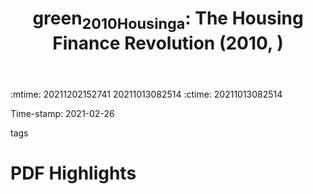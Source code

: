:mtime:    20211202152741 20211013082514
:ctime:    20211013082514
:END:
#+TITLE: green_2010_Housinga: The Housing Finance Revolution (2010, )
#+OPTIONS: toc:nil num:nil
Time-stamp: 2021-02-26
- tags ::


* Backlinks



* FISH-5SS


|---------------------------------------------+-----|
| <40>                                        |<50> |
| *Background*                                  |     |
| *Supporting Ideas*                            |     |
| *Purpose*                                     |     |
| *Originality/value (Contribution)*            |     |
| *Relevance*                                   |     |
| *Design/methodology/approach*                 |     |
| *Results*                                     |     |
| *(Interesting) Findings*                      |     |
| *Research limitations/implications (Critics)* |     |
| *Uncategorized stuff*                         |     |
| *5SS*                                         |     |
|---------------------------------------------+-----|

* Specifics comments
 :PROPERTIES:
 :Custom_ID: green_2010_Housinga
 :AUTHOR: Green, R. K., & Wachter, S. M.
 :JOURNAL:
 :YEAR: 2010
 :DOI:  http://dx.doi.org/10.1002/9781444317978.ch18
 :URL: http://doi.wiley.com/10.1002/9781444317978.ch18
 :END:


* PDF Highlights
:PROPERTIES:
 :NOTER_DOCUMENT: /home/gpetrini/Zotero/storage/KDPI62DB/Green e Wachter - 2010 - The Housing Finance Revolution.pdf
 :END:
